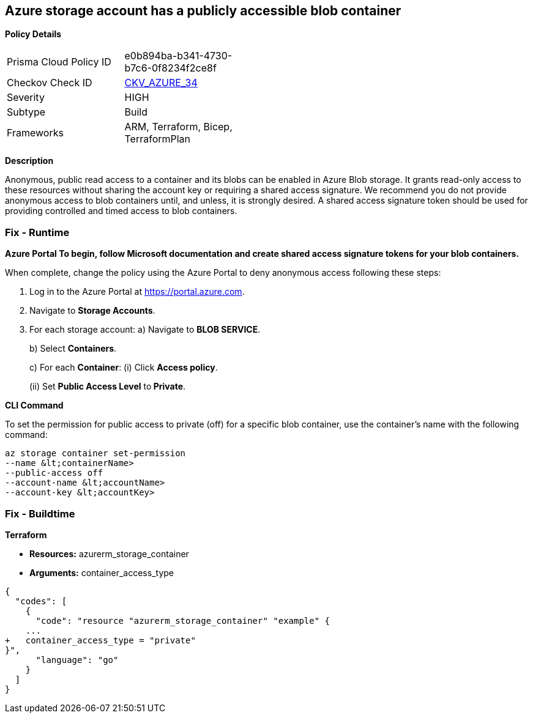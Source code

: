 == Azure storage account has a publicly accessible blob container 


*Policy Details* 

[width=45%]
[cols="1,1"]
|=== 
|Prisma Cloud Policy ID 
| e0b894ba-b341-4730-b7c6-0f8234f2ce8f

|Checkov Check ID 
| https://github.com/bridgecrewio/checkov/tree/master/checkov/terraform/checks/resource/azure/StorageBlobServiceContainerPrivateAccess.py[CKV_AZURE_34]

|Severity
|HIGH

|Subtype
|Build

|Frameworks
|ARM, Terraform, Bicep, TerraformPlan

|=== 
////
Bridgecrew
Prisma Cloud
*Azure storage account has a blob container that is publicly accessible* 



*Policy Details* 

[width=45%]
[cols="1,1"]
|=== 
|Prisma Cloud Policy ID 
| e0b894ba-b341-4730-b7c6-0f8234f2ce8f

|Checkov Check ID 
| https://github.com/bridgecrewio/checkov/tree/master/checkov/terraform/checks/resource/azure/StorageBlobServiceContainerPrivateAccess.py[CKV_AZURE_34]

|Severity
|HIGH

|Subtype
|Build

|Frameworks
|ARM,Terraform,Bicep,TerraformPlan

|=== 

////

*Description* 


Anonymous, public read access to a container and its blobs can be enabled in Azure Blob storage.
It grants read-only access to these resources without sharing the account key or requiring a shared access signature.
We recommend you do not provide anonymous access to blob containers until, and unless, it is strongly desired.
A shared access signature token should be used for providing controlled and timed access to blob containers.

=== Fix - Runtime


*Azure Portal To begin, follow Microsoft documentation and create shared access signature tokens for your blob containers.* 


When complete, change the policy using the Azure Portal to deny anonymous access following these steps:

. Log in to the Azure Portal at https://portal.azure.com.

. Navigate to *Storage Accounts*.

. For each storage account:  a) Navigate to *BLOB SERVICE*.
+
b) Select *Containers*.
+
c) For each *Container*:         (i) Click *Access policy*.
+
(ii) Set *Public Access Level* to** Private**.


*CLI Command* 


To set the permission for public access to private (off) for a specific blob container, use the container's name with the following command:
----
az storage container set-permission
--name &lt;containerName>
--public-access off
--account-name &lt;accountName>
--account-key &lt;accountKey>
----

=== Fix - Buildtime


*Terraform* 


* *Resources:* azurerm_storage_container
* *Arguments:* container_access_type


[source,go]
----
{
  "codes": [
    {
      "code": "resource "azurerm_storage_container" "example" {
    ...
+   container_access_type = "private"
}",
      "language": "go"
    }
  ]
}
----
